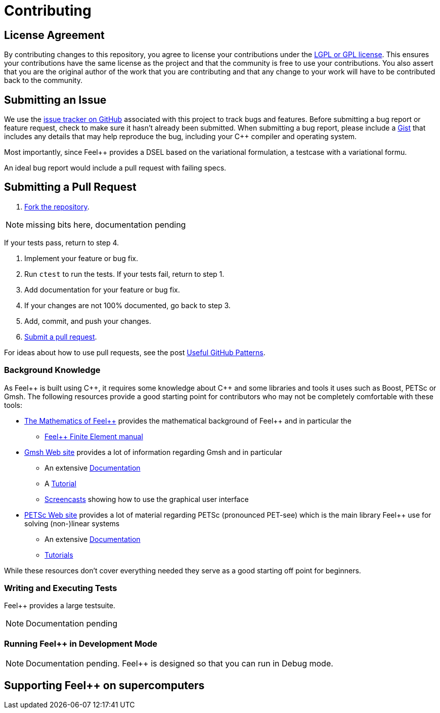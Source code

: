 = Contributing
// settings:
:idprefix:
:idseparator: -
:source-language: cpp
:language: {source-language}
ifdef::env-github,env-browser[:outfilesuffix: .adoc]
ifndef::env-github[:icons: font]
ifdef::env-github[]
:status:
:outfilesuffix: .adoc
:caution-caption: :fire:
:important-caption: :exclamation:
:note-caption: :paperclip:
:tip-caption: :bulb:
:warning-caption: :warning:
endif::[]
// URIs:
:uri-repo: https://github.com/feelpp/feelpp
:uri-help-base: https://help.github.com/articles
:uri-issues: {uri-repo}/issues
:uri-fork-help: {uri-help-base}/fork-a-repo
:uri-branch-help: {uri-fork-help}#create-branches
:uri-pr-help: {uri-help-base}/using-pull-requests
:uri-gist: https://gist.github.com
//
:feelpp: Feel++
:cpp: C++

== License Agreement

By contributing changes to this repository, you agree to license your contributions under the <<LICENSE#,LGPL or GPL license>>.
This ensures your contributions have the same license as the project and that the community is free to use your contributions.
You also assert that you are the original author of the work that you are contributing and that any change to your work will have to be contributed back to the community.

== Submitting an Issue

We use the {uri-issues}[issue tracker on GitHub] associated with this project to track bugs and features.
Before submitting a bug report or feature request, check to make sure it hasn't already been submitted.
When submitting a bug report, please include a {uri-gist}[Gist] that includes any details that may help reproduce the bug, including your {cpp} compiler and operating system.

Most importantly, since {feelpp} provides a DSEL based on the variational formulation,  a testcase with a variational formu.

An ideal bug report would include a pull request with failing specs.

== Submitting a Pull Request

. {uri-fork-help}[Fork the repository].

NOTE: missing bits here, documentation pending

If your tests pass, return to step 4.

. Implement your feature or bug fix.
. Run `ctest` to run the tests.
If your tests fail, return to step 1.
. Add documentation for your feature or bug fix.
. If your changes are not 100% documented, go back to step 3.
. Add, commit, and push your changes.
. {uri-pr-help}[Submit a pull request].

For ideas about how to use pull requests, see the post http://blog.quickpeople.co.uk/2013/07/10/useful-github-patterns[Useful GitHub Patterns].

=== Background Knowledge

As {Feelpp} is built using {cpp}, it requires some knowledge about {cpp} and some libraries and tools it uses such as Boost, PETSc or Gmsh.
The following resources provide a good starting point for contributors who may not be completely comfortable with these tools:

* link:http://book.feelpp.org/math[The Mathematics of {feelpp}] provides the mathematical background of {feelpp} and in particular the
** link:http://book.feelpp.org/math[{feelpp} Finite Element manual]
* link:http://gmsh.info[Gmsh Web site] provides a lot of information regarding Gmsh and in particular
** An extensive link:http://gmsh.info/doc/texinfo/gmsh.html[Documentation]
** A link:http://gmsh.info/doc/texinfo/gmsh.html#Tutorial[Tutorial]
** link:http://gmsh.info/screencasts/[Screencasts] showing how to use the graphical user interface
* link:https://www.mcs.anl.gov/petsc/[PETSc Web site] provides a lot of material regarding PETSc (pronounced PET-see) which is the main library {feelpp} use for solving (non-)linear systems
** An extensive link:https://www.mcs.anl.gov/petsc/documentation/index.html[Documentation]
** link:https://www.mcs.anl.gov/petsc/documentation/tutorials/index.html[Tutorials]


While these resources don't cover everything needed they serve as a good starting off point for beginners.

=== Writing and Executing Tests

{feelpp} provides a large testsuite.

NOTE: Documentation pending

=== Running {feelpp} in Development Mode

NOTE: Documentation pending.
{feelpp} is designed so that you can run in Debug mode.


== Supporting {feelpp} on supercomputers
